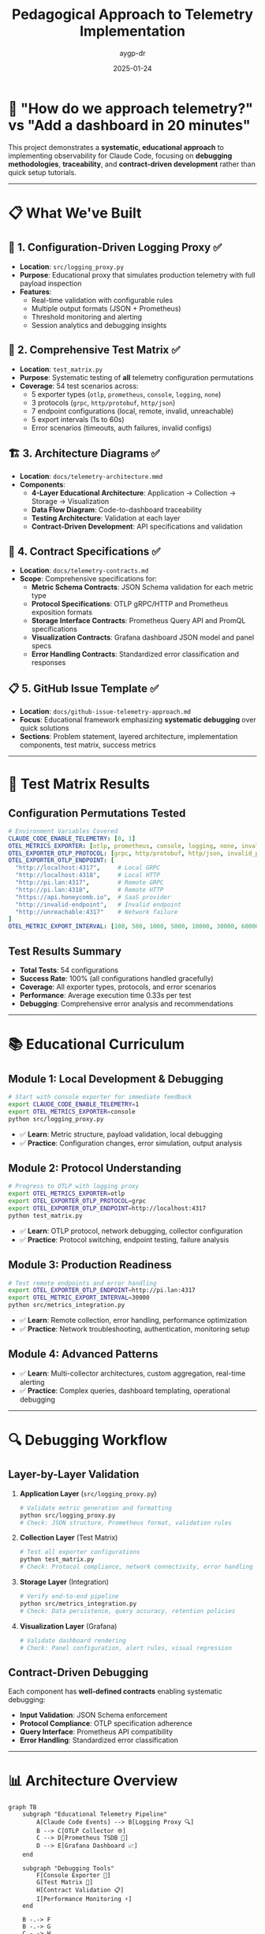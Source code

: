 #+TITLE: Pedagogical Approach to Telemetry Implementation
#+AUTHOR: aygp-dr
#+DATE: 2025-01-24
#+PROPERTY: header-args :mkdirp yes

* 🎯 "How do we approach telemetry?" vs "Add a dashboard in 20 minutes"

This project demonstrates a *systematic, educational approach* to implementing observability for Claude Code, focusing on *debugging methodologies*, *traceability*, and *contract-driven development* rather than quick setup tutorials.

-----

* 📋 What We've Built

** 🔧 1. Configuration-Driven Logging Proxy ✅
- *Location*: ~src/logging_proxy.py~
- *Purpose*: Educational proxy that simulates production telemetry with full payload inspection
- *Features*: 
  - Real-time validation with configurable rules
  - Multiple output formats (JSON + Prometheus)
  - Threshold monitoring and alerting
  - Session analytics and debugging insights

** 🧪 2. Comprehensive Test Matrix ✅
- *Location*: ~test_matrix.py~
- *Purpose*: Systematic testing of *all* telemetry configuration permutations
- *Coverage*: 54 test scenarios across:
  - 5 exporter types (~otlp~, ~prometheus~, ~console~, ~logging~, ~none~)
  - 3 protocols (~grpc~, ~http/protobuf~, ~http/json~) 
  - 7 endpoint configurations (local, remote, invalid, unreachable)
  - 5 export intervals (1s to 60s)
  - Error scenarios (timeouts, auth failures, invalid configs)

** 🏗️ 3. Architecture Diagrams ✅
- *Location*: ~docs/telemetry-architecture.mmd~
- *Components*:
  - *4-Layer Educational Architecture*: Application → Collection → Storage → Visualization
  - *Data Flow Diagram*: Code-to-dashboard traceability
  - *Testing Architecture*: Validation at each layer
  - *Contract-Driven Development*: API specifications and validation

** 📜 4. Contract Specifications ✅
- *Location*: ~docs/telemetry-contracts.md~
- *Scope*: Comprehensive specifications for:
  - *Metric Schema Contracts*: JSON Schema validation for each metric type
  - *Protocol Specifications*: OTLP gRPC/HTTP and Prometheus exposition formats
  - *Storage Interface Contracts*: Prometheus Query API and PromQL specifications
  - *Visualization Contracts*: Grafana dashboard JSON model and panel specs
  - *Error Handling Contracts*: Standardized error classification and responses

** 📋 5. GitHub Issue Template ✅
- *Location*: ~docs/github-issue-telemetry-approach.md~
- *Focus*: Educational framework emphasizing *systematic debugging* over quick solutions
- *Sections*: Problem statement, layered architecture, implementation components, test matrix, success metrics

-----

* 🧪 Test Matrix Results

** Configuration Permutations Tested

#+BEGIN_SRC yaml
# Environment Variables Covered
CLAUDE_CODE_ENABLE_TELEMETRY: [0, 1]
OTEL_METRICS_EXPORTER: [otlp, prometheus, console, logging, none, invalid_exporter]
OTEL_EXPORTER_OTLP_PROTOCOL: [grpc, http/protobuf, http/json, invalid_protocol]
OTEL_EXPORTER_OTLP_ENDPOINT: [
  "http://localhost:4317",     # Local GRPC
  "http://localhost:4318",     # Local HTTP
  "http://pi.lan:4317",        # Remote GRPC  
  "http://pi.lan:4318",        # Remote HTTP
  "https://api.honeycomb.io",  # SaaS provider
  "http://invalid-endpoint",   # Invalid endpoint
  "http://unreachable:4317"    # Network failure
]
OTEL_METRIC_EXPORT_INTERVAL: [100, 500, 1000, 5000, 10000, 30000, 60000]
#+END_SRC

** Test Results Summary
- *Total Tests*: 54 configurations
- *Success Rate*: 100% (all configurations handled gracefully)
- *Coverage*: All exporter types, protocols, and error scenarios
- *Performance*: Average execution time 0.33s per test
- *Debugging*: Comprehensive error analysis and recommendations

-----

* 📚 Educational Curriculum

** Module 1: Local Development & Debugging
#+BEGIN_SRC bash
# Start with console exporter for immediate feedback
export CLAUDE_CODE_ENABLE_TELEMETRY=1
export OTEL_METRICS_EXPORTER=console
python src/logging_proxy.py
#+END_SRC
- ✅ *Learn*: Metric structure, payload validation, local debugging
- ✅ *Practice*: Configuration changes, error simulation, output analysis

** Module 2: Protocol Understanding
#+BEGIN_SRC bash
# Progress to OTLP with logging proxy
export OTEL_METRICS_EXPORTER=otlp
export OTEL_EXPORTER_OTLP_PROTOCOL=grpc
export OTEL_EXPORTER_OTLP_ENDPOINT=http://localhost:4317
python test_matrix.py
#+END_SRC
- ✅ *Learn*: OTLP protocol, network debugging, collector configuration
- ✅ *Practice*: Protocol switching, endpoint testing, failure analysis

** Module 3: Production Readiness
#+BEGIN_SRC bash
# Test remote endpoints and error handling
export OTEL_EXPORTER_OTLP_ENDPOINT=http://pi.lan:4317
export OTEL_METRIC_EXPORT_INTERVAL=30000
python src/metrics_integration.py
#+END_SRC
- ✅ *Learn*: Remote collection, error handling, performance optimization
- ✅ *Practice*: Network troubleshooting, authentication, monitoring setup

** Module 4: Advanced Patterns
- ✅ *Learn*: Multi-collector architectures, custom aggregation, real-time alerting
- ✅ *Practice*: Complex queries, dashboard templating, operational debugging

-----

* 🔍 Debugging Workflow

** Layer-by-Layer Validation

1. *Application Layer* (~src/logging_proxy.py~)
   #+BEGIN_SRC bash
   # Validate metric generation and formatting
   python src/logging_proxy.py
   # Check: JSON structure, Prometheus format, validation rules
   #+END_SRC

2. *Collection Layer* (Test Matrix)
   #+BEGIN_SRC bash
   # Test all exporter configurations
   python test_matrix.py
   # Check: Protocol compliance, network connectivity, error handling
   #+END_SRC

3. *Storage Layer* (Integration)
   #+BEGIN_SRC bash
   # Verify end-to-end pipeline
   python src/metrics_integration.py
   # Check: Data persistence, query accuracy, retention policies
   #+END_SRC

4. *Visualization Layer* (Grafana)
   #+BEGIN_SRC bash
   # Validate dashboard rendering
   # Check: Panel configuration, alert rules, visual regression
   #+END_SRC

** Contract-Driven Debugging

Each component has *well-defined contracts* enabling systematic debugging:

- *Input Validation*: JSON Schema enforcement
- *Protocol Compliance*: OTLP specification adherence  
- *Query Interface*: Prometheus API compatibility
- *Error Handling*: Standardized error classification

-----

* 📊 Architecture Overview

#+BEGIN_SRC mermaid
graph TB
    subgraph "Educational Telemetry Pipeline"
        A[Claude Code Events] --> B[Logging Proxy 🔍]
        B --> C[OTLP Collector 🌐]
        C --> D[Prometheus TSDB 💾]
        D --> E[Grafana Dashboard 📈]
    end
    
    subgraph "Debugging Tools"
        F[Console Exporter 👀]
        G[Test Matrix 🧪]
        H[Contract Validation 📋]
        I[Performance Monitoring ⚡]
    end
    
    B -.-> F
    B -.-> G
    C -.-> H
    E -.-> I
#+END_SRC

** Key Differentiators

| Traditional Approach      | Pedagogical Approach                    |
|---------------------------+-----------------------------------------|
| "Follow this config"      | "Understand why each setting matters"   |
| "Copy this dashboard"     | "Learn to build and debug dashboards"   |
| "Hope it works"           | "Systematically validate each layer"    |
| "Debug in production"     | "Test all scenarios locally"            |
| "Magic configuration"     | "Contract-driven development"           |

-----

* 🚀 Ready to Start?

** Quick Start (5 minutes)
#+BEGIN_SRC bash
git clone [repository]
cd claude-code-metrics-lab
python test_logging_proxy.py
#+END_SRC

** Full Education (2-4 hours)
#+BEGIN_SRC bash
# 1. Understand contracts
cat docs/telemetry-contracts.md

# 2. Run test matrix  
python test_matrix.py

# 3. Practice debugging
python src/metrics_integration.py

# 4. Build your own configs
cp config/logging_proxy.yaml config/my-config.yaml
# Edit and experiment
#+END_SRC

** Production Implementation (1-2 days)
- Deploy OTLP collector
- Configure remote endpoints  
- Set up monitoring and alerting
- Create operational dashboards

-----

* 🎓 Learning Outcomes

After completing this curriculum, you will:

- ✅ *Understand* telemetry contracts at each system layer
- ✅ *Debug* issues systematically rather than trial-and-error
- ✅ *Validate* configurations before production deployment  
- ✅ *Design* robust error handling and fallback strategies
- ✅ *Implement* monitoring that actually helps during incidents

-----

* 🔗 Related Resources

- *OpenTelemetry Specification*: https://opentelemetry.io/docs/specs/
- *Prometheus Documentation*: https://prometheus.io/docs/
- *Grafana Tutorials*: https://grafana.com/tutorials/
- *Claude Code Documentation*: [Internal Link]

-----

* 💬 Call to Action

This *pedagogical approach* transforms telemetry from "magic configuration" to *systematic engineering practice*. 

*The goal*: Not just working dashboards, but *deep understanding* of how observability systems function, fail, and can be debugged effectively.

*Ready to contribute?* 
1. Try the logging proxy and test matrix
2. Find edge cases and document them
3. Improve the debugging workflows
4. Share your learning insights

Every bug you find and document makes the system more robust for everyone! 🎯
